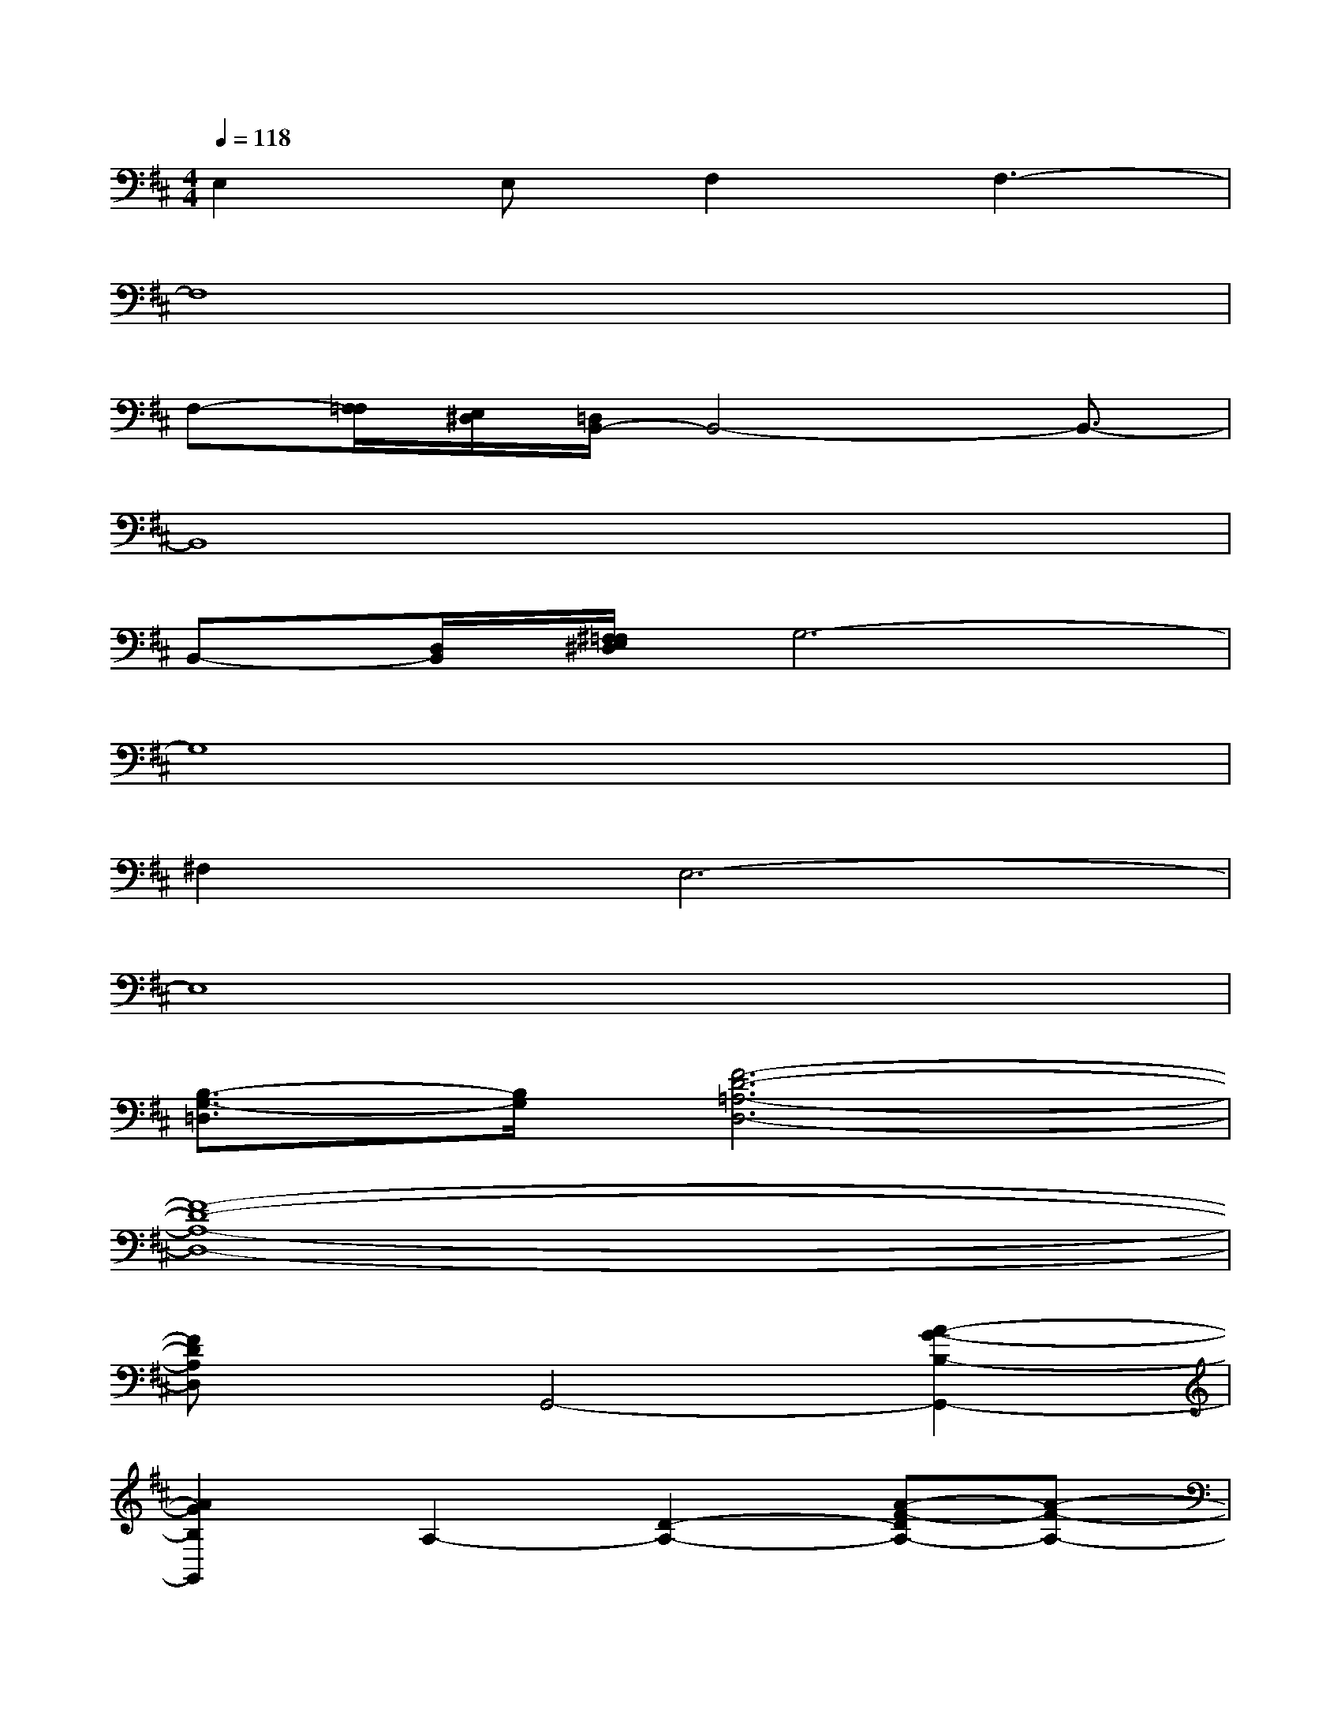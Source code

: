 X:1
T:
M:4/4
L:1/8
Q:1/4=118
K:D%2sharps
V:1
E,2E,F,2F,3-|
F,8|
F,-[F,/2=F,/2][E,/2^D,/2][=D,/2B,,/2-]B,,4-B,,3/2-|
B,,8|
B,,-[D,/2B,,/2][^F,/2=F,/2E,/2^D,/2]G,6-|
G,8|
^F,2E,6-|
E,8|
[B,3/2-G,3/2-=D,3/2][B,/2G,/2][F6-D6-=A,6-D,6-]|
[F8-D8-A,8-D,8-]|
[FDA,D,]xG,,4-[A2-G2-B,2-G,,2-]|
[A2G2B,2G,,2]A,2-[D2-A,2-][A-F-DA,-][A-F-A,-]|
[A2-F2-D2A,2][A/2F/2A,/2-]A,3/2-[A,2-F,2-][d-F-D-A,F,-][d-F-D-F,-]|
[d2F2D2B,2F,2]A,,2-[E,2-A,,2-][E2-^C2-E,2-A,,2-]|
[E2C2A,2E,2A,,2][D,2-G,,2-][G,2D,2-G,,2-][A/2-G/2-B,/2-D,/2G,,/2-][A/2-G/2-B,/2G,,/2-][A-G-C-G,,-]|
[A/2-G/2-D/2-C/2G,,/2-][A3/2G3/2D3/2G,,3/2][A,2D,2-][A,2-D,2-][A2-F2-A,2-D,2-]